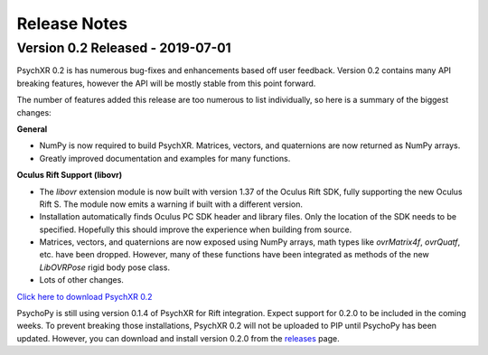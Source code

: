=============
Release Notes
=============

Version 0.2 Released - 2019-07-01
~~~~~~~~~~~~~~~~~~~~~~~~~~~~~~~~~

PsychXR 0.2 is has numerous bug-fixes and enhancements based off user feedback.
Version 0.2 contains many API breaking features, however the API will be mostly
stable from this point forward.

The number of features added this release are too numerous to list individually,
so here is a summary of the biggest changes:

**General**

* NumPy is now required to build PsychXR. Matrices, vectors, and quaternions are
  now returned as NumPy arrays.
* Greatly improved documentation and examples for many functions.

**Oculus Rift Support (libovr)**

* The `libovr` extension module is now built with version 1.37 of the Oculus
  Rift SDK, fully supporting the new Oculus Rift S. The module now emits a
  warning if built with a different version.
* Installation automatically finds Oculus PC SDK header and library files. Only
  the location of the SDK needs to be specified. Hopefully this should improve
  the experience when building from source.
* Matrices, vectors, and quaternions are now exposed using NumPy arrays, math
  types like `ovrMatrix4f`, `ovrQuatf`, etc. have been dropped. However, many of
  these functions have been integrated as methods of the new `LibOVRPose` rigid
  body pose class.
* Lots of other changes.

`Click here to download PsychXR 0.2 <https://github.com/mdcutone/psychxr/releases>`_

PsychoPy is still using version 0.1.4 of PsychXR for Rift integration. Expect
support for 0.2.0 to be included in the coming weeks. To prevent breaking those
installations, PsychXR 0.2 will not be uploaded to PIP until PsychoPy has been
updated. However, you can download and install version 0.2.0 from the
`releases <https://github.com/mdcutone/psychxr/releases>`_ page.